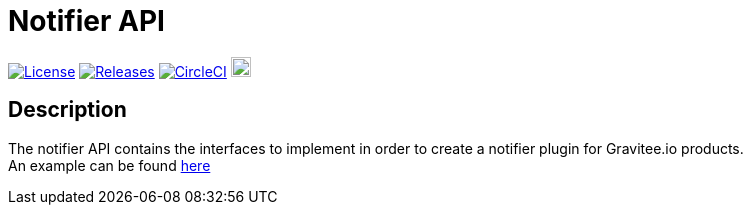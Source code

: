 
= Notifier API

image:https://img.shields.io/badge/License-Apache%202.0-blue.svg["License", link="https://github.com/gravitee-io/gravitee-notifier-api/blob/master/LICENSE.txt"]
image:https://img.shields.io/badge/semantic--release-conventional%20commits-e10079?logo=semantic-release["Releases", link="https://github.com/gravitee-io/gravitee-notifier-api/releases"]
image:https://circleci.com/gh/gravitee-io/gravitee-notifier-api.svg?style=svg["CircleCI", link="https://circleci.com/gh/gravitee-io/gravitee-notifier-api"]
image:https://f.hubspotusercontent40.net/hubfs/7600448/gravitee-github-button.jpg["Join the community forum", link="https://community.gravitee.io?utm_source=readme", height=20]


== Description
The notifier API contains the interfaces to implement in order to create a notifier plugin for Gravitee.io products. +
An example can be found https://github.com/gravitee-io/gravitee-notifier-email[here]